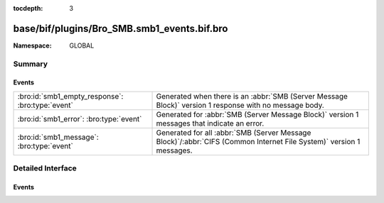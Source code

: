 :tocdepth: 3

base/bif/plugins/Bro_SMB.smb1_events.bif.bro
============================================
.. bro:namespace:: GLOBAL


:Namespace: GLOBAL

Summary
~~~~~~~
Events
######
================================================ =========================================================================================================
:bro:id:`smb1_empty_response`: :bro:type:`event` Generated when there is an :abbr:`SMB (Server Message Block)` version 1 response with no message body.
:bro:id:`smb1_error`: :bro:type:`event`          Generated for :abbr:`SMB (Server Message Block)` version 1 messages
                                                 that indicate an error.
:bro:id:`smb1_message`: :bro:type:`event`        Generated for all :abbr:`SMB (Server Message Block)`/:abbr:`CIFS (Common Internet File System)` version 1
                                                 messages.
================================================ =========================================================================================================


Detailed Interface
~~~~~~~~~~~~~~~~~~
Events
######
.. bro:id:: smb1_empty_response

   :Type: :bro:type:`event` (c: :bro:type:`connection`, hdr: :bro:type:`SMB1::Header`)

   Generated when there is an :abbr:`SMB (Server Message Block)` version 1 response with no message body.
   

   :c: The connection.
   

   :hdr: The parsed header of the :abbr:`SMB (Server Message Block)` message.
   
   .. bro:see:: smb1_message

.. bro:id:: smb1_error

   :Type: :bro:type:`event` (c: :bro:type:`connection`, hdr: :bro:type:`SMB1::Header`, is_orig: :bro:type:`bool`)

   Generated for :abbr:`SMB (Server Message Block)` version 1 messages
   that indicate an error. This event is triggered by an :abbr:`SMB (Server Message Block)` header
   including a status that signals an error.
   

   :c: The connection.
   

   :hdr: The parsed header of the :abbr:`SMB (Server Message Block)` message.
   

   :is_orig: True if the message was sent by the originator of the underlying
            transport-level connection.
   
   .. bro:see:: smb1_message

.. bro:id:: smb1_message

   :Type: :bro:type:`event` (c: :bro:type:`connection`, hdr: :bro:type:`SMB1::Header`, is_orig: :bro:type:`bool`)

   Generated for all :abbr:`SMB (Server Message Block)`/:abbr:`CIFS (Common Internet File System)` version 1
   messages.
   
   See `Wikipedia <http://en.wikipedia.org/wiki/Server_Message_Block>`__ for more information about the
   :abbr:`SMB (Server Message Block)`/:abbr:`CIFS (Common Internet File System)` protocol. Bro's
   :abbr:`SMB (Server Message Block)`/:abbr:`CIFS (Common Internet File System)` analyzer parses
   both :abbr:`SMB (Server Message Block)`-over-:abbr:`NetBIOS (Network Basic Input/Output System)` on
   ports 138/139 and :abbr:`SMB (Server Message Block)`-over-TCP on port 445.
   

   :c: The connection.
   

   :hdr: The parsed header of the :abbr:`SMB (Server Message Block)` version 1 message.
   

   :is_orig: True if the message was sent by the originator of the underlying
            transport-level connection.
   
   .. bro:see:: smb2_message


